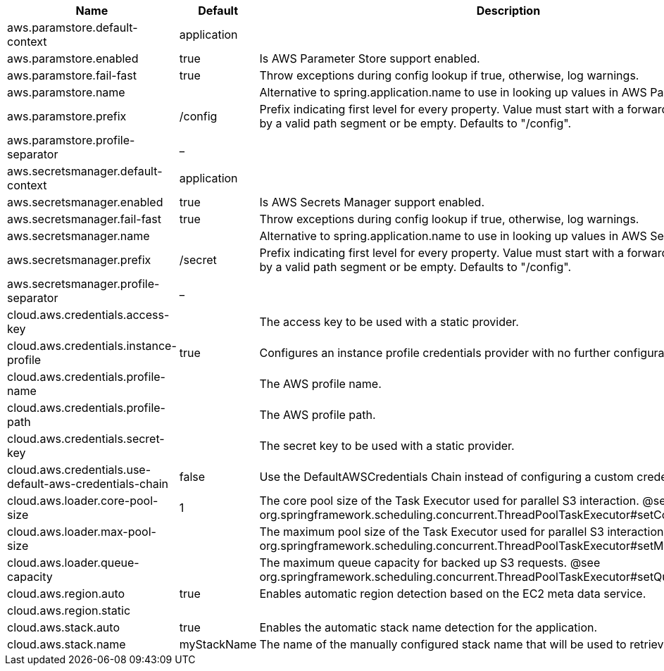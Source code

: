 |===
|Name | Default | Description

|aws.paramstore.default-context | application | 
|aws.paramstore.enabled | true | Is AWS Parameter Store support enabled.
|aws.paramstore.fail-fast | true | Throw exceptions during config lookup if true, otherwise, log warnings.
|aws.paramstore.name |  | Alternative to spring.application.name to use in looking up values in AWS Parameter Store.
|aws.paramstore.prefix | /config | Prefix indicating first level for every property. Value must start with a forward slash followed by a valid path segment or be empty. Defaults to "/config".
|aws.paramstore.profile-separator | _ | 
|aws.secretsmanager.default-context | application | 
|aws.secretsmanager.enabled | true | Is AWS Secrets Manager support enabled.
|aws.secretsmanager.fail-fast | true | Throw exceptions during config lookup if true, otherwise, log warnings.
|aws.secretsmanager.name |  | Alternative to spring.application.name to use in looking up values in AWS Secrets Manager.
|aws.secretsmanager.prefix | /secret | Prefix indicating first level for every property. Value must start with a forward slash followed by a valid path segment or be empty. Defaults to "/config".
|aws.secretsmanager.profile-separator | _ | 
|cloud.aws.credentials.access-key |  | The access key to be used with a static provider.
|cloud.aws.credentials.instance-profile | true | Configures an instance profile credentials provider with no further configuration.
|cloud.aws.credentials.profile-name |  | The AWS profile name.
|cloud.aws.credentials.profile-path |  | The AWS profile path.
|cloud.aws.credentials.secret-key |  | The secret key to be used with a static provider.
|cloud.aws.credentials.use-default-aws-credentials-chain | false | Use the DefaultAWSCredentials Chain instead of configuring a custom credentials chain.
|cloud.aws.loader.core-pool-size | 1 | The core pool size of the Task Executor used for parallel S3 interaction. @see org.springframework.scheduling.concurrent.ThreadPoolTaskExecutor#setCorePoolSize(int)
|cloud.aws.loader.max-pool-size |  | The maximum pool size of the Task Executor used for parallel S3 interaction. @see org.springframework.scheduling.concurrent.ThreadPoolTaskExecutor#setMaxPoolSize(int)
|cloud.aws.loader.queue-capacity |  | The maximum queue capacity for backed up S3 requests. @see org.springframework.scheduling.concurrent.ThreadPoolTaskExecutor#setQueueCapacity(int)
|cloud.aws.region.auto | true | Enables automatic region detection based on the EC2 meta data service.
|cloud.aws.region.static |  | 
|cloud.aws.stack.auto | true | Enables the automatic stack name detection for the application.
|cloud.aws.stack.name | myStackName | The name of the manually configured stack name that will be used to retrieve the resources.

|===
